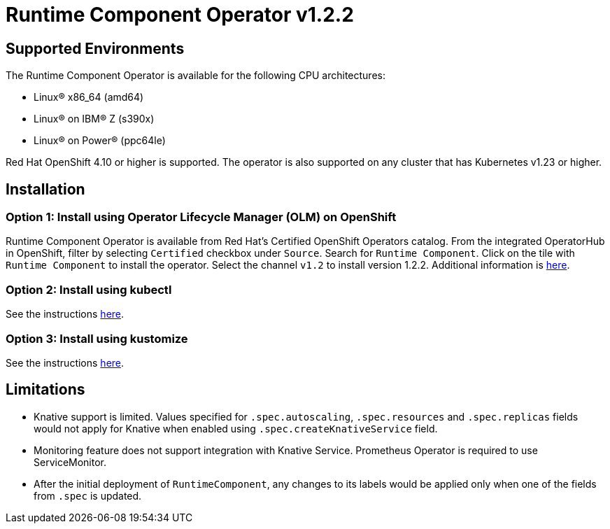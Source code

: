 = Runtime Component Operator v1.2.2

== Supported Environments

The Runtime Component Operator is available for the following CPU architectures:

- Linux&reg; x86_64 (amd64)
- Linux&reg; on IBM&reg; Z (s390x)
- Linux&reg; on Power&reg; (ppc64le)

Red Hat OpenShift 4.10 or higher is supported. The operator is also supported on any cluster that has Kubernetes v1.23 or higher.

== Installation

=== Option 1: Install using Operator Lifecycle Manager (OLM) on OpenShift

Runtime Component Operator is available from Red Hat's Certified OpenShift Operators catalog. From the integrated OperatorHub in OpenShift, filter by selecting `Certified` checkbox under `Source`. Search for `Runtime Component`. Click on the tile with `Runtime Component` to install the operator. Select the channel `v1.2` to install version 1.2.2. Additional information is link:++https://catalog.redhat.com/software/operators/detail/5e98749c2989e6a90307acef#deploy-instructions/++[here].

=== Option 2: Install using kubectl

See the instructions link:++kubectl/++[here].

=== Option 3: Install using kustomize

See the instructions link:++kustomize/++[here].


== Limitations

* Knative support is limited. Values specified for `.spec.autoscaling`, `.spec.resources` and `.spec.replicas` fields would not apply for Knative when enabled using `.spec.createKnativeService` field.
* Monitoring feature does not support integration with Knative Service. Prometheus Operator is required to use ServiceMonitor.
* After the initial deployment of `RuntimeComponent`, any changes to its labels would be applied only when one of the fields from `.spec` is updated.
